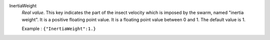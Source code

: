 .. index:: single: InertiaWeight

InertiaWeight
  *Real value*. This key indicates the part of the insect velocity which is
  imposed by the swarm, named "inertia weight". It is a positive floating point
  value. It is a floating point value between 0 and 1. The default value is 1.

  Example :
  ``{"InertiaWeight":1.}``
